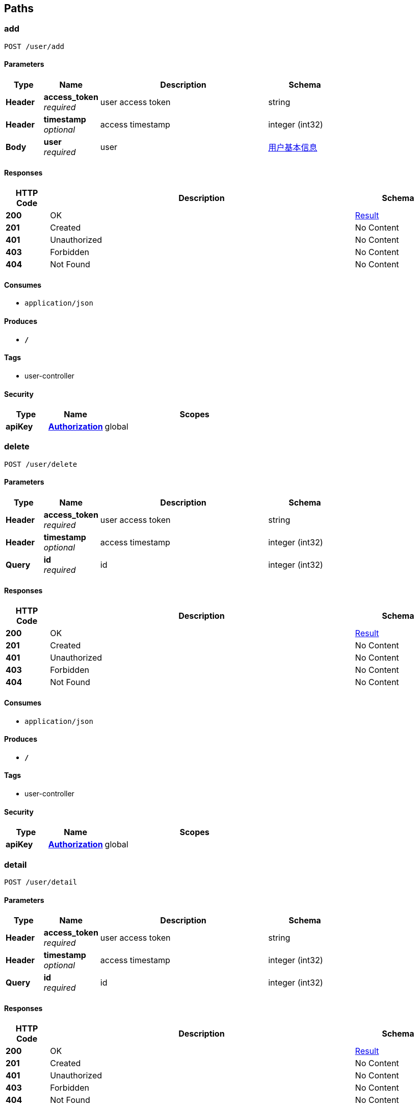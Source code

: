 
[[_paths]]
== Paths

[[_addusingpost]]
=== add
....
POST /user/add
....


==== Parameters

[options="header", cols=".^2,.^3,.^9,.^4"]
|===
|Type|Name|Description|Schema
|**Header**|**access_token** +
__required__|user access token|string
|**Header**|**timestamp** +
__optional__|access timestamp|integer (int32)
|**Body**|**user** +
__required__|user|<<_f27103dead187fe6c304ecd07f70768d,用户基本信息>>
|===


==== Responses

[options="header", cols=".^2,.^14,.^4"]
|===
|HTTP Code|Description|Schema
|**200**|OK|<<_result,Result>>
|**201**|Created|No Content
|**401**|Unauthorized|No Content
|**403**|Forbidden|No Content
|**404**|Not Found|No Content
|===


==== Consumes

* `application/json`


==== Produces

* `*/*`


==== Tags

* user-controller


==== Security

[options="header", cols=".^3,.^4,.^13"]
|===
|Type|Name|Scopes
|**apiKey**|**<<_authorization,Authorization>>**|global
|===


[[_deleteusingpost]]
=== delete
....
POST /user/delete
....


==== Parameters

[options="header", cols=".^2,.^3,.^9,.^4"]
|===
|Type|Name|Description|Schema
|**Header**|**access_token** +
__required__|user access token|string
|**Header**|**timestamp** +
__optional__|access timestamp|integer (int32)
|**Query**|**id** +
__required__|id|integer (int32)
|===


==== Responses

[options="header", cols=".^2,.^14,.^4"]
|===
|HTTP Code|Description|Schema
|**200**|OK|<<_result,Result>>
|**201**|Created|No Content
|**401**|Unauthorized|No Content
|**403**|Forbidden|No Content
|**404**|Not Found|No Content
|===


==== Consumes

* `application/json`


==== Produces

* `*/*`


==== Tags

* user-controller


==== Security

[options="header", cols=".^3,.^4,.^13"]
|===
|Type|Name|Scopes
|**apiKey**|**<<_authorization,Authorization>>**|global
|===


[[_detailusingpost]]
=== detail
....
POST /user/detail
....


==== Parameters

[options="header", cols=".^2,.^3,.^9,.^4"]
|===
|Type|Name|Description|Schema
|**Header**|**access_token** +
__required__|user access token|string
|**Header**|**timestamp** +
__optional__|access timestamp|integer (int32)
|**Query**|**id** +
__required__|id|integer (int32)
|===


==== Responses

[options="header", cols=".^2,.^14,.^4"]
|===
|HTTP Code|Description|Schema
|**200**|OK|<<_result,Result>>
|**201**|Created|No Content
|**401**|Unauthorized|No Content
|**403**|Forbidden|No Content
|**404**|Not Found|No Content
|===


==== Consumes

* `application/json`


==== Produces

* `*/*`


==== Tags

* user-controller


==== Security

[options="header", cols=".^3,.^4,.^13"]
|===
|Type|Name|Scopes
|**apiKey**|**<<_authorization,Authorization>>**|global
|===


[[_listusingpost]]
=== list
....
POST /user/list
....


==== Parameters

[options="header", cols=".^2,.^3,.^9,.^4,.^2"]
|===
|Type|Name|Description|Schema|Default
|**Header**|**access_token** +
__required__|user access token|string|
|**Header**|**timestamp** +
__optional__|access timestamp|integer (int32)|
|**Query**|**page** +
__optional__|page|integer (int32)|`0`
|**Query**|**size** +
__optional__|size|integer (int32)|`0`
|===


==== Responses

[options="header", cols=".^2,.^14,.^4"]
|===
|HTTP Code|Description|Schema
|**200**|OK|<<_result,Result>>
|**201**|Created|No Content
|**401**|Unauthorized|No Content
|**403**|Forbidden|No Content
|**404**|Not Found|No Content
|===


==== Consumes

* `application/json`


==== Produces

* `*/*`


==== Tags

* user-controller


==== Security

[options="header", cols=".^3,.^4,.^13"]
|===
|Type|Name|Scopes
|**apiKey**|**<<_authorization,Authorization>>**|global
|===


[[_testusingget]]
=== test
....
GET /user/test
....


==== Parameters

[options="header", cols=".^2,.^3,.^9,.^4"]
|===
|Type|Name|Description|Schema
|**Header**|**access_token** +
__required__|user access token|string
|**Header**|**timestamp** +
__optional__|access timestamp|integer (int32)
|===


==== Responses

[options="header", cols=".^2,.^14,.^4"]
|===
|HTTP Code|Description|Schema
|**200**|OK|<<_result,Result>>
|**401**|Unauthorized|No Content
|**403**|Forbidden|No Content
|**404**|Not Found|No Content
|===


==== Produces

* `*/*`


==== Tags

* user-controller


==== Security

[options="header", cols=".^3,.^4,.^13"]
|===
|Type|Name|Scopes
|**apiKey**|**<<_authorization,Authorization>>**|global
|===


[[_updateusingpost]]
=== update
....
POST /user/update
....


==== Parameters

[options="header", cols=".^2,.^3,.^9,.^4"]
|===
|Type|Name|Description|Schema
|**Header**|**access_token** +
__required__|user access token|string
|**Header**|**timestamp** +
__optional__|access timestamp|integer (int32)
|**Query**|**id** +
__optional__||integer (int32)
|**Query**|**nickName** +
__optional__|用户昵称|string
|**Query**|**password** +
__optional__|密码|string
|**Query**|**registerDate** +
__optional__|注册日期|string (date-time)
|**Query**|**sex** +
__optional__|性别|integer (int32)
|**Query**|**username** +
__optional__|用户名|string
|===


==== Responses

[options="header", cols=".^2,.^14,.^4"]
|===
|HTTP Code|Description|Schema
|**200**|OK|<<_result,Result>>
|**201**|Created|No Content
|**401**|Unauthorized|No Content
|**403**|Forbidden|No Content
|**404**|Not Found|No Content
|===


==== Consumes

* `application/json`


==== Produces

* `*/*`


==== Tags

* user-controller


==== Security

[options="header", cols=".^3,.^4,.^13"]
|===
|Type|Name|Scopes
|**apiKey**|**<<_authorization,Authorization>>**|global
|===



